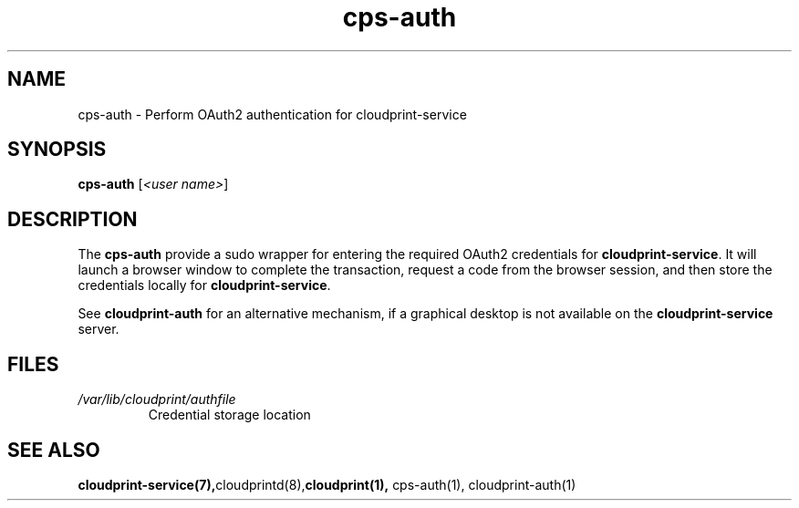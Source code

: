 .\" Copyright 2015 David Steele <dsteele@gmail.com>
.\" This file is part of cloudprint
.\" Available under the terms of the GNU General Public License version 2 or later
.TH cps-auth 1 2015-05-31 Linux "User Commands"
.SH NAME
cps-auth \- Perform OAuth2 authentication for cloudprint-service

.SH SYNOPSIS
\fBcps-auth\fR [\fI<user name>\fR]

.SH DESCRIPTION
The \fBcps-auth\fR provide a sudo wrapper for entering the required OAuth2
credentials for \fBcloudprint-service\fR. It will launch a browser window
to complete the transaction, request a code from the browser session, and then
store the credentials locally for \fBcloudprint-service\fR.

See \fBcloudprint-auth\fR for an alternative mechanism, if a graphical desktop is not available
on the \fBcloudprint-service\fR server.

.SH FILES
.TP
\fI/var/lib/cloudprint/authfile\fR
Credential storage location

.SH SEE ALSO
.BR cloudprint-service(7), cloudprintd(8), cloudprint(1), 
cps-auth(1), cloudprint-auth(1)

